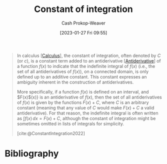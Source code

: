 :PROPERTIES:
:ID:       1b39fa71-69fb-416c-9031-0927bc006a3b
:ROAM_REFS: [cite:@ConstantIntegration2022]
:LAST_MODIFIED: [2023-09-17 Sun 16:03]
:END:
#+title: Constant of integration
#+hugo_custom_front_matter: :slug "1b39fa71-69fb-416c-9031-0927bc006a3b"
#+author: Cash Prokop-Weaver
#+date: [2023-01-27 Fri 09:55]
#+filetags: :concept:

#+begin_quote
In calculus [[[id:9dd5be35-ca4c-4c0b-8e1c-57025b2e2ba7][Calculus]]], the constant of integration, often denoted by $C$ (or $c$), is a constant term added to an antiderivative [[[id:4dafe179-aeb8-4718-9eb8-ac96a27f9a58][Antiderivative]]] of a function $f(x)$ to indicate that the indefinite integral of $f(x)$ (i.e., the set of all antiderivatives of $f(x)$), on a connected domain, is only defined up to an additive constant. This constant expresses an ambiguity inherent in the construction of antiderivatives.

More specifically, if a function $f(x)$ is defined on an interval, and $F(x)$(x)} is an antiderivative of $f(x)$, then the set of all antiderivatives of $f(x)$ is given by the functions $F(x) + C$, where $C$ is an arbitrary constant (meaning that any value of $C$ would make $F(x) + C$ a valid antiderivative). For that reason, the indefinite integral is often written as $\int f(x)\,dx=F(x)+C$, although the constant of integration might be sometimes omitted in lists of integrals for simplicity.

[cite:@ConstantIntegration2022]
#+end_quote

* Flashcards :noexport:
** Denotes :fc:
:PROPERTIES:
:CREATED: [2023-01-27 Fri 10:17]
:FC_CREATED: 2023-01-27T18:18:03Z
:FC_TYPE:  double
:ID:       50ce6a0a-75c3-4ce1-b71f-9d31d9963e9b
:END:
:REVIEW_DATA:
| position | ease | box | interval | due                  |
|----------+------+-----+----------+----------------------|
| front    | 3.10 |   7 |   427.26 | 2024-11-18T05:13:06Z |
| back     | 2.65 |   7 |   375.84 | 2024-09-21T08:52:48Z |
:END:

[[id:1b39fa71-69fb-416c-9031-0927bc006a3b][Constant of integration]]

*** Back
$C$ in $\int f(x)\,dx=F(x)+C$
*** Source
[cite:@ConstantIntegration2022]
* Bibliography
#+print_bibliography:
